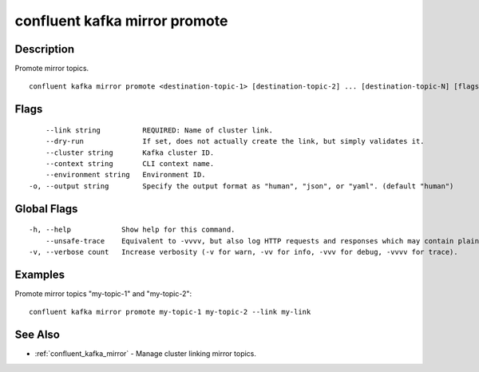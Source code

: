 ..
   WARNING: This documentation is auto-generated from the confluentinc/cli repository and should not be manually edited.

.. _confluent_kafka_mirror_promote:

confluent kafka mirror promote
------------------------------

Description
~~~~~~~~~~~

Promote mirror topics.

::

  confluent kafka mirror promote <destination-topic-1> [destination-topic-2] ... [destination-topic-N] [flags]

Flags
~~~~~

::

      --link string          REQUIRED: Name of cluster link.
      --dry-run              If set, does not actually create the link, but simply validates it.
      --cluster string       Kafka cluster ID.
      --context string       CLI context name.
      --environment string   Environment ID.
  -o, --output string        Specify the output format as "human", "json", or "yaml". (default "human")

Global Flags
~~~~~~~~~~~~

::

  -h, --help            Show help for this command.
      --unsafe-trace    Equivalent to -vvvv, but also log HTTP requests and responses which may contain plaintext secrets.
  -v, --verbose count   Increase verbosity (-v for warn, -vv for info, -vvv for debug, -vvvv for trace).

Examples
~~~~~~~~

Promote mirror topics "my-topic-1" and "my-topic-2":

::

  confluent kafka mirror promote my-topic-1 my-topic-2 --link my-link

See Also
~~~~~~~~

* :ref:`confluent_kafka_mirror` - Manage cluster linking mirror topics.

